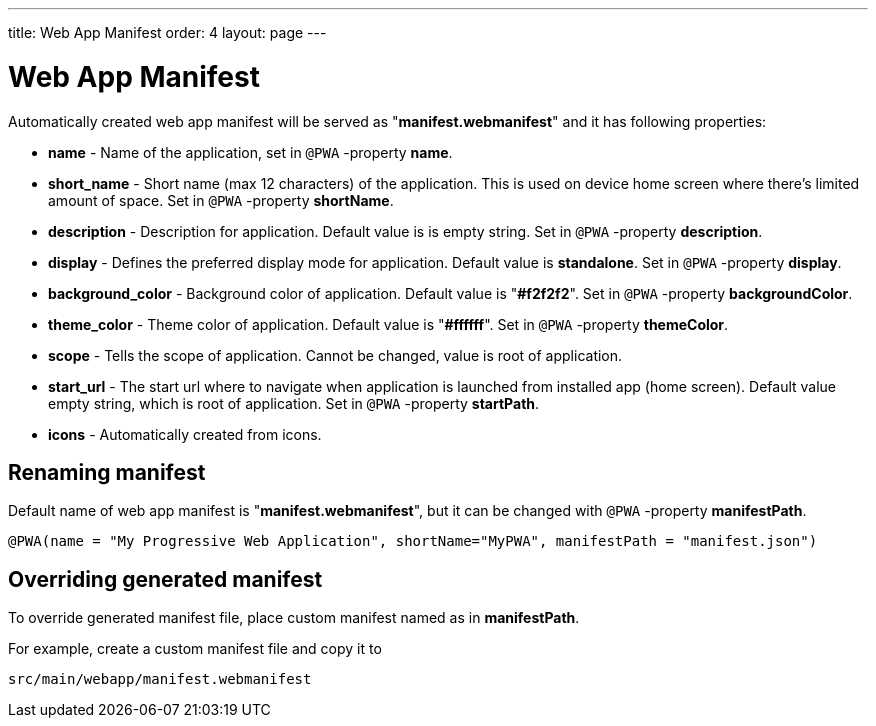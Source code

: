 ---
title: Web App Manifest
order: 4
layout: page
---

= Web App Manifest

Automatically created web app manifest will be served as "*manifest.webmanifest*"
and it has following properties:

- *name* - Name of the application, set in `@PWA` -property *name*.
- *short_name* - Short name (max 12 characters) of the application. This is used
on device home screen where there's limited amount of space. Set in `@PWA` -property *shortName*.
- *description* - Description for application. Default value is is empty string.
 Set in `@PWA` -property *description*.
- *display* - Defines the preferred display mode for application. Default value
is *standalone*.  Set in `@PWA` -property *display*.
- *background_color* - Background color of application. Default value is "*#f2f2f2*".
Set in `@PWA` -property *backgroundColor*.
- *theme_color* - Theme color of application. Default value is "*#ffffff*".
Set in `@PWA` -property *themeColor*.
- *scope* -  Tells the scope of application. Cannot be changed, value is root
of application.
- *start_url* - The start url where to navigate when application is launched from
installed app (home screen). Default value empty string, which is root of application.
Set in `@PWA` -property *startPath*.
- *icons* - Automatically created from icons.

== Renaming manifest

Default name of web app manifest is "*manifest.webmanifest*", but it can be changed
with `@PWA` -property *manifestPath*.
```
@PWA(name = "My Progressive Web Application", shortName="MyPWA", manifestPath = "manifest.json")
```

== Overriding generated manifest

To override generated manifest file, place custom manifest named as in *manifestPath*.

For example, create a custom manifest file and copy it to
```
src/main/webapp/manifest.webmanifest
```
